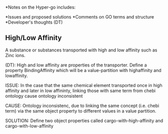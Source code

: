 *Notes on the Hyper-go includes:

     *Issues and proposed solutions
     *Comments on GO terms and structure
     *Developer's thoughts (DT)

** High/Low Affinity

A substance or substances transported with high and low affinity such as Zinc ions.

(DT): High and low affinity are properties of the transporter.
      Define a property BindingAffinity which will be a value-partition with highaffinity and lowaffinity.

ISSUE: In the case that the same chemical element transported once in high affinity and later in low affininty, linking those with same term from chebi ontology cause ontology inconsistent

CAUSE: Ontology inconsistenc, due to linking the same concept (i.e. chebi term) via the same object property to different values in a value partition.

SOLUTION: Define two object properties called cargo-with-high-affinity and cargo-with-low-affinity
